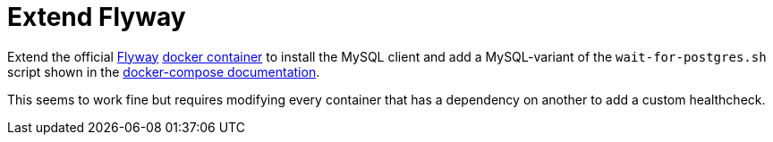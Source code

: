 = Extend Flyway

Extend the official https://flywaydb.org/[Flyway]
https://github.com/flyway/flyway-docker[docker container] to install the MySQL client and add a MySQL-variant of
the `wait-for-postgres.sh` script shown in the
https://docs.docker.com/compose/startup-order/[docker-compose documentation].

This seems to work fine but requires modifying every container that has a dependency on another to add a custom
healthcheck. 

